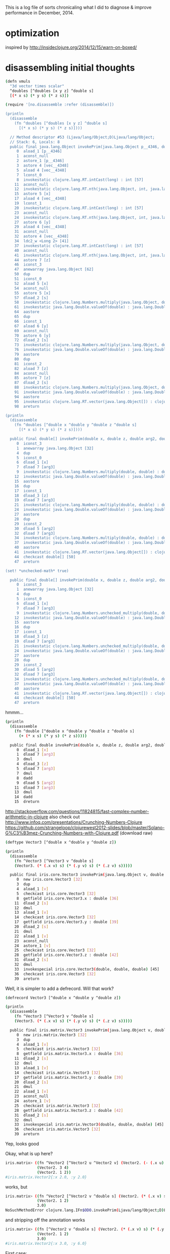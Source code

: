 This is a log file of sorts chronicaling what I did to diagnose &
improve performance in December, 2014.

* optimization

inspired by http://insideclojure.org/2014/12/15/warn-on-boxed/

* disassembling initial thoughts

#+begin_src bash
(defn vmuls
  "3d vector times scalar"
  ^doubles [^doubles [x y z] ^double s]
  [(* x s) (* y s) (* z s)])

(require '[no.disassemble :refer (disassemble)])

(println
  (disassemble
    (fn ^doubles [^doubles [x y z] ^double s]
      [(* x s) (* y s) (* z s)])))

  // Method descriptor #53 (Ljava/lang/Object;D)Ljava/lang/Object;
  // Stack: 6, Locals: 8
  public final java.lang.Object invokePrim(java.lang.Object p__4346, double s);
     0  aload_1 [p__4346]
     1  aconst_null
     2  astore_1 [p__4346]
     3  astore 4 [vec__4348]
     5  aload 4 [vec__4348]
     7  lconst_0
     8  invokestatic clojure.lang.RT.intCast(long) : int [57]
    11  aconst_null
    12  invokestatic clojure.lang.RT.nth(java.lang.Object, int, java.lang.Object) : java.lang.Object [60]
    15  astore 5 [x]
    17  aload 4 [vec__4348]
    19  lconst_1
    20  invokestatic clojure.lang.RT.intCast(long) : int [57]
    23  aconst_null
    24  invokestatic clojure.lang.RT.nth(java.lang.Object, int, java.lang.Object) : java.lang.Object [60]
    27  astore 6 [y]
    29  aload 4 [vec__4348]
    31  aconst_null
    32  astore 4 [vec__4348]
    34  ldc2_w <Long 2> [41]
    37  invokestatic clojure.lang.RT.intCast(long) : int [57]
    40  aconst_null
    41  invokestatic clojure.lang.RT.nth(java.lang.Object, int, java.lang.Object) : java.lang.Object [60]
    44  astore 7 [z]
    46  iconst_3
    47  anewarray java.lang.Object [62]
    50  dup
    51  iconst_0
    52  aload 5 [x]
    54  aconst_null
    55  astore 5 [x]
    57  dload_2 [s]
    58  invokestatic clojure.lang.Numbers.multiply(java.lang.Object, double) : double [68]
    61  invokestatic java.lang.Double.valueOf(double) : java.lang.Double [73]
    64  aastore
    65  dup
    66  iconst_1
    67  aload 6 [y]
    69  aconst_null
    70  astore 6 [y]
    72  dload_2 [s]
    73  invokestatic clojure.lang.Numbers.multiply(java.lang.Object, double) : double [68]
    76  invokestatic java.lang.Double.valueOf(double) : java.lang.Double [73]
    79  aastore
    80  dup
    81  iconst_2
    82  aload 7 [z]
    84  aconst_null
    85  astore 7 [z]
    87  dload_2 [s]
    88  invokestatic clojure.lang.Numbers.multiply(java.lang.Object, double) : double [68]
    91  invokestatic java.lang.Double.valueOf(double) : java.lang.Double [73]
    94  aastore
    95  invokestatic clojure.lang.RT.vector(java.lang.Object[]) : clojure.lang.IPersistentVector [77]
    98  areturn

(println
  (disassemble
    (fn ^doubles [^double x ^double y ^double z ^double s]
      [(* x s) (* y s) (* z s)])))

  public final double[] invokePrim(double x, double z, double arg2, double arg3);
     0  iconst_3
     1  anewarray java.lang.Object [32]
     4  dup
     5  iconst_0
     6  dload_1 [x]
     7  dload 7 [arg3]
     9  invokestatic clojure.lang.Numbers.multiply(double, double) : double [38]
    12  invokestatic java.lang.Double.valueOf(double) : java.lang.Double [44]
    15  aastore
    16  dup
    17  iconst_1
    18  dload_3 [z]
    19  dload 7 [arg3]
    21  invokestatic clojure.lang.Numbers.multiply(double, double) : double [38]
    24  invokestatic java.lang.Double.valueOf(double) : java.lang.Double [44]
    27  aastore
    28  dup
    29  iconst_2
    30  dload 5 [arg2]
    32  dload 7 [arg3]
    34  invokestatic clojure.lang.Numbers.multiply(double, double) : double [38]
    37  invokestatic java.lang.Double.valueOf(double) : java.lang.Double [44]
    40  aastore
    41  invokestatic clojure.lang.RT.vector(java.lang.Object[]) : clojure.lang.IPersistentVector [48]
    44  checkcast double[] [50]
    47  areturn

(set! *unchecked-math* true)

  public final double[] invokePrim(double x, double z, double arg2, double arg3);
     0  iconst_3
     1  anewarray java.lang.Object [32]
     4  dup
     5  iconst_0
     6  dload_1 [x]
     7  dload 7 [arg3]
     9  invokestatic clojure.lang.Numbers.unchecked_multiply(double, double) : double [38]
    12  invokestatic java.lang.Double.valueOf(double) : java.lang.Double [44]
    15  aastore
    16  dup
    17  iconst_1
    18  dload_3 [z]
    19  dload 7 [arg3]
    21  invokestatic clojure.lang.Numbers.unchecked_multiply(double, double) : double [38]
    24  invokestatic java.lang.Double.valueOf(double) : java.lang.Double [44]
    27  aastore
    28  dup
    29  iconst_2
    30  dload 5 [arg2]
    32  dload 7 [arg3]
    34  invokestatic clojure.lang.Numbers.unchecked_multiply(double, double) : double [38]
    37  invokestatic java.lang.Double.valueOf(double) : java.lang.Double [44]
    40  aastore
    41  invokestatic clojure.lang.RT.vector(java.lang.Object[]) : clojure.lang.IPersistentVector [48]
    44  checkcast double[] [50]
    47  areturn
#+end_src

hmmm...

#+begin_src bash
(println
  (disassemble
    (fn ^double [^double x ^double y ^double z ^double s]
      (+ (* x s) (* y s) (* z s)))))

  public final double invokePrim(double x, double z, double arg2, double arg3);
     0  dload_1 [x]
     1  dload 7 [arg3]
     3  dmul
     4  dload_3 [z]
     5  dload 7 [arg3]
     7  dmul
     8  dadd
     9  dload 5 [arg2]
    11  dload 7 [arg3]
    13  dmul
    14  dadd
    15  dreturn
#+end_src

http://stackoverflow.com/questions/11824815/fast-complex-number-arithmetic-in-clojure
also check out http://www.infoq.com/presentations/Crunching-Numbers-Clojure
https://github.com/strangeloop/clojurewest2012-slides/blob/master/Solano-G%C3%B3mez-Crunching-Numbers-with-Clojure.pdf (download raw)

#+begin_src bash
(deftype Vector3 [^double x ^double y ^double z])

(println
  (disassemble
    (fn ^Vector3 [^Vector3 v ^double s]
    (Vector3. (* (.x v) s) (* (.y v) s) (* (.z v) s)))))

  public final iris.core.Vector3 invokePrim(java.lang.Object v, double s);
     0  new iris.core.Vector3 [32]
     3  dup
     4  aload_1 [v]
     5  checkcast iris.core.Vector3 [32]
     8  getfield iris.core.Vector3.x : double [36]
    11  dload_2 [s]
    12  dmul
    13  aload_1 [v]
    14  checkcast iris.core.Vector3 [32]
    17  getfield iris.core.Vector3.y : double [39]
    20  dload_2 [s]
    21  dmul
    22  aload_1 [v]
    23  aconst_null
    24  astore_1 [v]
    25  checkcast iris.core.Vector3 [32]
    28  getfield iris.core.Vector3.z : double [42]
    31  dload_2 [s]
    32  dmul
    33  invokespecial iris.core.Vector3(double, double, double) [45]
    36  checkcast iris.core.Vector3 [32]
    39  areturn
#+end_src

Well, it is simpler to add a defrecord. Will that work?

#+begin_src bash
(defrecord Vector3 [^double x ^double y ^double z])

(println
  (disassemble
    (fn ^Vector3 [^Vector3 v ^double s]
    (Vector3. (* (.x v) s) (* (.y v) s) (* (.z v) s)))))

  public final iris.matrix.Vector3 invokePrim(java.lang.Object v, double s);
     0  new iris.matrix.Vector3 [32]
     3  dup
     4  aload_1 [v]
     5  checkcast iris.matrix.Vector3 [32]
     8  getfield iris.matrix.Vector3.x : double [36]
    11  dload_2 [s]
    12  dmul
    13  aload_1 [v]
    14  checkcast iris.matrix.Vector3 [32]
    17  getfield iris.matrix.Vector3.y : double [39]
    20  dload_2 [s]
    21  dmul
    22  aload_1 [v]
    23  aconst_null
    24  astore_1 [v]
    25  checkcast iris.matrix.Vector3 [32]
    28  getfield iris.matrix.Vector3.z : double [42]
    31  dload_2 [s]
    32  dmul
    33  invokespecial iris.matrix.Vector3(double, double, double) [45]
    36  checkcast iris.matrix.Vector3 [32]
    39  areturn
#+end_src

Yep, looks good

Okay, what is up here?

#+begin_src bash
iris.matrix> ((fn ^Vector2 [^Vector2 u ^Vector2 v] (Vector2. (- (.x u) (.x v)) (- (.y u) (.y v))))
              (Vector2. 3 4)
              (Vector2. 1 2))
#iris.matrix.Vector2{:x 2.0, :y 2.0}
#+end_src

works, but

#+begin_src bash
iris.matrix> ((fn ^Vector2 [^Vector2 v ^double s] (Vector2. (* (.x v) s) (* (.y v) s)))
              (Vector2. 1 2)
              3.0)
NoSuchMethodError clojure.lang.IFn$ODO.invokePrim(Ljava/lang/Object;D)Liris/matrix/Vector2;  iris.matrix/eval3903/fn--3904 (form-init8016029507365162516.clj:-1)
#+end_src

and stripping off the annotation works

#+begin_src bash
iris.matrix> ((fn [^Vector2 v ^double s] (Vector2. (* (.x v) s) (* (.y v) s)))
              (Vector2. 1 2)
              3.0)
#iris.matrix.Vector2{:x 3.0, :y 6.0}
#+end_src

First case:

#+begin_src bash
(println (disassemble (fn ^Vector2 [^Vector2 u ^Vector2 v] (Vector2. (- (.x u) (.x v)) (- (.y u) (.y v))))))

// Compiled from form-init8016029507365162516.clj (version 1.5 : 49.0, super bit)
public final class iris.matrix$eval3914$fn__3915 extends clojure.lang.AFunction {

  // Field descriptor #7 Lclojure/lang/Var;
  public static final clojure.lang.Var const__0;

  // Method descriptor #9 ()V
  // Stack: 2, Locals: 0
  public static {};
     0  ldc <String "clojure.core"> [11]
     2  ldc <String "-"> [13]
     4  invokestatic clojure.lang.RT.var(java.lang.String, java.lang.String) : clojure.lang.Var [19]
     7  checkcast clojure.lang.Var [21]
    10  putstatic iris.matrix$eval3914$fn__3915.const__0 : clojure.lang.Var [23]
    13  return
      Line numbers:
        [pc: 0, line: 1]

  // Method descriptor #9 ()V
  // Stack: 1, Locals: 1
  public matrix$eval3914$fn__3915();
    0  aload_0 [this]
    1  invokespecial clojure.lang.AFunction() [26]
    4  return
      Line numbers:
        [pc: 0, line: 1]

  // Method descriptor #28 (Ljava/lang/Object;Ljava/lang/Object;)Ljava/lang/Object;
  // Stack: 8, Locals: 3
  public java.lang.Object invoke(java.lang.Object u, java.lang.Object v);
     0  new iris.matrix.Vector2 [30]
     3  dup
     4  aload_1 [u]
     5  checkcast iris.matrix.Vector2 [30]
     8  getfield iris.matrix.Vector2.x : double [34]
    11  aload_2 [v]
    12  checkcast iris.matrix.Vector2 [30]
    15  getfield iris.matrix.Vector2.x : double [34]
    18  dsub
    19  aload_1 [u]
    20  aconst_null
    21  astore_1 [u]
    22  checkcast iris.matrix.Vector2 [30]
    25  getfield iris.matrix.Vector2.y : double [37]
    28  aload_2 [v]
    29  aconst_null
    30  astore_2 [v]
    31  checkcast iris.matrix.Vector2 [30]
    34  getfield iris.matrix.Vector2.y : double [37]
    37  dsub
    38  invokespecial iris.matrix.Vector2(double, double) [40]
    41  areturn
      Line numbers:
        [pc: 0, line: 1]
        [pc: 4, line: 1]
        [pc: 4, line: 1]
        [pc: 11, line: 1]
        [pc: 19, line: 1]
        [pc: 19, line: 1]
        [pc: 28, line: 1]
      Local variable table:
        [pc: 0, pc: 41] local: this index: 0 type: java.lang.Object
        [pc: 0, pc: 41] local: u index: 1 type: java.lang.Object
        [pc: 0, pc: 41] local: v index: 2 type: java.lang.Object

}
#+end_src

Vs:

#+begin_src bash
(println (disassemble (fn ^Vector2 [^Vector2 v ^double s] (Vector2. (* (.x v) s) (* (.y v) s)))))

// Compiled from form-init8016029507365162516.clj (version 1.5 : 49.0, super bit)
public final class iris.matrix$eval3918$fn__3919 extends clojure.lang.AFunction implements clojure.lang.IFn$ODO {

  // Field descriptor #9 Lclojure/lang/Var;
  public static final clojure.lang.Var const__0;

  // Method descriptor #11 ()V
  // Stack: 2, Locals: 0
  public static {};
     0  ldc <String "clojure.core"> [13]
     2  ldc <String "*"> [15]
     4  invokestatic clojure.lang.RT.var(java.lang.String, java.lang.String) : clojure.lang.Var [21]
     7  checkcast clojure.lang.Var [23]
    10  putstatic iris.matrix$eval3918$fn__3919.const__0 : clojure.lang.Var [25]
    13  return
      Line numbers:
        [pc: 0, line: 1]

  // Method descriptor #11 ()V
  // Stack: 1, Locals: 1
  public matrix$eval3918$fn__3919();
    0  aload_0 [this]
    1  invokespecial clojure.lang.AFunction() [28]
    4  return
      Line numbers:
        [pc: 0, line: 1]

  // Method descriptor #30 (Ljava/lang/Object;D)Liris/matrix/Vector2;
  // Stack: 8, Locals: 4
  public final iris.matrix.Vector2 invokePrim(java.lang.Object v, double s);
     0  new iris.matrix.Vector2 [32]
     3  dup
     4  aload_1 [v]
     5  checkcast iris.matrix.Vector2 [32]
     8  getfield iris.matrix.Vector2.x : double [36]
    11  dload_2 [s]
    12  dmul
    13  aload_1 [v]
    14  aconst_null
    15  astore_1 [v]
    16  checkcast iris.matrix.Vector2 [32]
    19  getfield iris.matrix.Vector2.y : double [39]
    22  dload_2 [s]
    23  dmul
    24  invokespecial iris.matrix.Vector2(double, double) [42]
    27  checkcast iris.matrix.Vector2 [32]
    30  areturn
      Line numbers:
        [pc: 0, line: 1]
        [pc: 4, line: 1]
        [pc: 4, line: 1]
        [pc: 13, line: 1]
        [pc: 13, line: 1]
      Local variable table:
        [pc: 0, pc: 30] local: this index: 0 type: java.lang.Object
        [pc: 0, pc: 30] local: v index: 1 type: java.lang.Object
        [pc: 0, pc: 30] local: s index: 2 type: double

  // Method descriptor #48 (Ljava/lang/Object;Ljava/lang/Object;)Ljava/lang/Object;
  // Stack: 4, Locals: 3
  public java.lang.Object invoke(java.lang.Object arg0, java.lang.Object arg1);
     0  aload_0 [this]
     1  aload_1 [arg0]
     2  aload_2 [arg1]
     3  checkcast java.lang.Number [50]
     6  invokestatic clojure.lang.RT.doubleCast(java.lang.Object) : double [54]
     9  invokeinterface clojure.lang.IFn$ODO.invokePrim(java.lang.Object, double) : iris.matrix.Vector2 [56] [nargs: 4]
    14  areturn
#+end_src

That looks to me like the first one doesn't actually have a Vector2 return type.

HA!  Updating to clojure 1.6.0 fixes this!

* first results after implementation using defrecord

Not good!  46 seconds vs 8(!)

#+begin_src bash
thunder 08:13:43 iris> lein test iris.perf-test

lein test iris.perf-test
(216 cubes  no parallelism) : "Elapsed time: 46002.356401 msecs"

lein test :only iris.perf-test/many-triangles

FAIL in (perf-test-all many-triangles) (perf_test.clj:184)
216 cubes  no parallelism
expected: (= crc the-crc)
  actual: (not (= 1521780774 1165338380))
#+end_src

* profiling

/System/Library/Frameworks/JavaVM.framework/Versions/Current/Commands/jvisualvm &

At this point, we were in the *mid-30s* for profiling.

Using Profiler with preset of
1) Start profiling iris.** and
2) Do not profile clojure.*, ...

(v2->v3) and (v3->v2) show up as significant issues.
rasterize triangle is the top hotspot, then shade-pixels

Found v2->v3 seemed to be used for cross products that could be optimized.  See cross2s

Now at *20s* for profiling.

(v3->v2) still shows up

Found a way to do the conversion once per prim in rasterize-triangle

Now at *14s* for profiling.

inside-port? is showing up as hotspot.
put (view-key state) in a let with an annotation.  Now at 6 seconds!

#+begin_src bash
lein test iris.perf-test
[crc mismatches not shown]
(216 cubes  no parallelism) : "Elapsed time: 15760.320269 msecs"
(216 cubes  2x parallelism) : "Elapsed time: 8362.59655 msecs"
(216 cubes  3x parallelism) : "Elapsed time: 6214.615955 msecs"
(216 cubes  4x parallelism) : "Elapsed time: 5845.003655 msecs"
#+end_src

okay lein run shows functional issues.  Need to go back & see where I
went wrong.  pt-in-triangle may be returning true always.

Okay some stuff now working & matching, but not lighting.
Matching stuff seems okay, but still not better perf.

new

#+begin_src bash
(single fullscreen triangle  no parallelism) : "Elapsed time: 5694.749797 msecs"
(single fullscreen triangle  2x parallelism) : "Elapsed time: 2872.913789 msecs"
(single fullscreen triangle  3x parallelism) : "Elapsed time: 2144.712486 msecs"
(single fullscreen triangle  4x parallelism) : "Elapsed time: 1945.576305 msecs"
(single fullscreen triangle  6x parallelism) : "Elapsed time: 1865.665903 msecs"
(single fullscreen triangle  8x parallelism) : "Elapsed time: 1813.051601 msecs"
(single fullscreen triangle 12x parallelism) : "Elapsed time: 1828.729529 msecs"
(single fullscreen triangle 16x parallelism) : "Elapsed time: 2079.975679 msecs"
(single fullscreen triangle 24x parallelism) : "Elapsed time: 1973.356779 msecs"
(single fullscreen triangle 32x parallelism) : "Elapsed time: 2052.450574 msecs"
#+end_src

old

#+begin_src bash
(single fullscreen triangle  no parallelism) : "Elapsed time: 4882.02033 msecs"
(single fullscreen triangle  2x parallelism) : "Elapsed time: 2651.232392 msecs"
(single fullscreen triangle  3x parallelism) : "Elapsed time: 2061.476135 msecs"
(single fullscreen triangle  4x parallelism) : "Elapsed time: 1860.74629 msecs"
(single fullscreen triangle  6x parallelism) : "Elapsed time: 1473.644829 msecs"
(single fullscreen triangle  8x parallelism) : "Elapsed time: 1309.661062 msecs"
(single fullscreen triangle 12x parallelism) : "Elapsed time: 1972.506385 msecs"
(single fullscreen triangle 16x parallelism) : "Elapsed time: 1619.04987 msecs"
(single fullscreen triangle 24x parallelism) : "Elapsed time: 1844.076739 msecs"
(single fullscreen triangle 32x parallelism) : "Elapsed time: 2039.124112 msecs"
#+end_src

v3->v2 is still taking gobs of time.  hacking around in the
triangle-area routine gives a better result.

Okay, now we're finally faster!

#+begin_src bash
(single fullscreen triangle  no parallelism) : "Elapsed time: 3581.05198 msecs"
(single fullscreen triangle  2x parallelism) : "Elapsed time: 1989.578822 msecs"
(single fullscreen triangle  3x parallelism) : "Elapsed time: 1336.251624 msecs"
(single fullscreen triangle  4x parallelism) : "Elapsed time: 1356.560345 msecs"
(single fullscreen triangle  6x parallelism) : "Elapsed time: 1126.806003 msecs"
(single fullscreen triangle  8x parallelism) : "Elapsed time: 1110.197534 msecs"
(single fullscreen triangle 12x parallelism) : "Elapsed time: 1420.191147 msecs"
(single fullscreen triangle 16x parallelism) : "Elapsed time: 1248.029342 msecs"
(single fullscreen triangle 24x parallelism) : "Elapsed time: 1505.359094 msecs"
(single fullscreen triangle 32x parallelism) : "Elapsed time: 1614.978974 msecs"
#+end_src

And I fixed the CRC issue and now we're faster and correct.

#+begin_src bash
(216 cubes  no parallelism) : "Elapsed time: 4296.909136 msecs"
(216 cubes  2x parallelism) : "Elapsed time: 2552.969233 msecs"
(216 cubes  3x parallelism) : "Elapsed time: 2009.485137 msecs"
(216 cubes  4x parallelism) : "Elapsed time: 1957.306615 msecs"
(216 cubes  6x parallelism) : "Elapsed time: 2046.001932 msecs"
(216 cubes  8x parallelism) : "Elapsed time: 2322.24099 msecs"
(216 cubes 12x parallelism) : "Elapsed time: 3017.912651 msecs"
(216 cubes 16x parallelism) : "Elapsed time: 3551.944311 msecs"
(216 cubes 24x parallelism) : "Elapsed time: 4679.56636 msecs"
(216 cubes 32x parallelism) : "Elapsed time: 5816.013941 msecs"
(single fullscreen triangle  no parallelism) : "Elapsed time: 3429.820826 msecs"
(single fullscreen triangle  2x parallelism) : "Elapsed time: 1824.202668 msecs"
(single fullscreen triangle  3x parallelism) : "Elapsed time: 1319.852346 msecs"
(single fullscreen triangle  4x parallelism) : "Elapsed time: 1410.653814 msecs"
(single fullscreen triangle  6x parallelism) : "Elapsed time: 1196.475094 msecs"
(single fullscreen triangle  8x parallelism) : "Elapsed time: 1130.31839 msecs"
(single fullscreen triangle 12x parallelism) : "Elapsed time: 1156.708277 msecs"
(single fullscreen triangle 16x parallelism) : "Elapsed time: 1191.819365 msecs"
(single fullscreen triangle 24x parallelism) : "Elapsed time: 1547.907317 msecs"
(single fullscreen triangle 32x parallelism) : "Elapsed time: 1695.183978 msecs"
#+end_src

But, I hacked up some stuff more than I wanted. I wonder if
annotations on the conversions would help?

Okay, I un-hacked the worst of it.  Still similar perf.

Alright, the last remainging small hotspot is the interpolate function...
I did some in-lining, but it made the code ugly for no apparent gain.

* using 'dev' profile speeds it up!  why?

#+begin_src bash
thunder 07:12:11 iris> lein with-profile dev test iris.perf-test
(216 cubes  no parallelism) : "Elapsed time: 8776.367902 msecs"
^C
#+end_src

What? this is 1/2 the speed of normal.

#+begin_src bash
thunder 07:11:18 iris> lein test iris.perf-test
(216 cubes  no parallelism) : "Elapsed time: 14606.117784 msecs"

lein docs say :default is a composite profile with
[:base :system :user :provided :dev].

thunder 07:14:15 iris> lein with-profile base test iris.perf-test
(216 cubes  no parallelism) : "Elapsed time: 14466.744698 msecs"
thunder 07:16:01 iris> lein with-profile system test iris.perf-test
(216 cubes  no parallelism) : "Elapsed time: 8582.240867 msecs"
thunder 07:16:27 iris> lein with-profile user test iris.perf-test
(216 cubes  no parallelism) : "Elapsed time: 8917.121893 msecs"
thunder 07:16:55 iris> lein with-profile provided test iris.perf-test
(216 cubes  no parallelism) : "Elapsed time: 8702.617338 msecs"
#+end_src

Okay, what is different between :base and the rest?

#+begin_src bash
> lein show-profiles base
{:resource-paths ["dev-resources"],
 :jvm-opts
 ["-XX:+TieredCompilation"
  "-XX:TieredStopAtLevel=1"
  "-XX:-OmitStackTraceInFastThrow"],
...
#+end_src

Well, now I understand wtf TierCompilation is!  UGH!

https://github.com/technomancy/leiningen/wiki/Faster

Leiningen 2.1.0 onward get a speed boost by disabling the optimized
compilation (which only benefits long-running processes) for both your
project and Leiningen itself.

Be aware that this can negatively affect performance in the long run
(or lead to inaccurate benchmarking results). If you do have a
long-running processes and want the JVM to fully optimize, you can
disable tiered compilation by ...

Okay, added that to project.clj...

* new results after disabling tiered compilation

Nice 2x speed boost!

#+begin_src bash
thunder 07:22:46 iris> lein test iris.perf-test

lein test iris.perf-test
(216 cubes  no parallelism) : "Elapsed time: 8592.009211 msecs"
(216 cubes  2x parallelism) : "Elapsed time: 4292.005445 msecs"
(216 cubes  3x parallelism) : "Elapsed time: 3248.854562 msecs"
(216 cubes  4x parallelism) : "Elapsed time: 3264.126976 msecs"
(216 cubes  6x parallelism) : "Elapsed time: 2741.459156 msecs"
(216 cubes  8x parallelism) : "Elapsed time: 2304.194795 msecs"
(216 cubes 12x parallelism) : "Elapsed time: 2590.118084 msecs"
(216 cubes 16x parallelism) : "Elapsed time: 2815.603783 msecs"
(216 cubes 24x parallelism) : "Elapsed time: 3487.783907 msecs"
(216 cubes 32x parallelism) : "Elapsed time: 3905.204436 msecs"
(single fullscreen triangle  no parallelism) : "Elapsed time: 4882.02033 msecs"
(single fullscreen triangle  2x parallelism) : "Elapsed time: 2651.232392 msecs"
(single fullscreen triangle  3x parallelism) : "Elapsed time: 2061.476135 msecs"
(single fullscreen triangle  4x parallelism) : "Elapsed time: 1860.74629 msecs"
(single fullscreen triangle  6x parallelism) : "Elapsed time: 1473.644829 msecs"
(single fullscreen triangle  8x parallelism) : "Elapsed time: 1309.661062 msecs"
(single fullscreen triangle 12x parallelism) : "Elapsed time: 1972.506385 msecs"
(single fullscreen triangle 16x parallelism) : "Elapsed time: 1619.04987 msecs"
(single fullscreen triangle 24x parallelism) : "Elapsed time: 1844.076739 msecs"
(single fullscreen triangle 32x parallelism) : "Elapsed time: 2039.124112 msecs"

Ran 21 tests containing 20 assertions.
0 failures, 0 errors.
#+end_src

* old results for comparison

#+begin_src bash
(216 cubes  no parallelism) : "Elapsed time: 14795.149657 msecs"
(216 cubes  2x parallelism) : "Elapsed time: 8491.273422 msecs"
(216 cubes  3x parallelism) : "Elapsed time: 6398.070178 msecs"
(216 cubes  4x parallelism) : "Elapsed time: 5828.502012 msecs"
(216 cubes  6x parallelism) : "Elapsed time: 5170.583644 msecs"
(216 cubes  8x parallelism) : "Elapsed time: 5038.825765 msecs"
(216 cubes 12x parallelism) : "Elapsed time: 5350.82897 msecs"
(216 cubes 16x parallelism) : "Elapsed time: 5928.403589 msecs"
(216 cubes 24x parallelism) : "Elapsed time: 7249.863398 msecs"
(216 cubes 32x parallelism) : "Elapsed time: 8401.258671 msecs"
(single fullscreen triangle  no parallelism) : "Elapsed time: 9169.407479 msecs"
(single fullscreen triangle  2x parallelism) : "Elapsed time: 5362.604465 msecs"
(single fullscreen triangle  3x parallelism) : "Elapsed time: 4032.685349 msecs"
(single fullscreen triangle  4x parallelism) : "Elapsed time: 3573.987153 msecs"
(single fullscreen triangle  6x parallelism) : "Elapsed time: 3118.119322 msecs"
(single fullscreen triangle  8x parallelism) : "Elapsed time: 3002.58433 msecs"
(single fullscreen triangle 12x parallelism) : "Elapsed time: 3908.954978 msecs"
(single fullscreen triangle 16x parallelism) : "Elapsed time: 4566.061129 msecs"
(single fullscreen triangle 24x parallelism) : "Elapsed time: 4649.887223 msecs"
(single fullscreen triangle 32x parallelism) : "Elapsed time: 5423.851433 msecs"
#+end_src

* Ha!  Back to the original branch

Going back to the original master branch, pulling out the general
speedups I found and applying them results in the most improvement of
all.  Wow!

Just to be explicit, this is a 5.7x speedup from last week.

#+begin_src bash
14795.149657/2593.630651 = 5.70
9169.407479/1599.242374 = 5.73
#+end_src

#+begin_src bash
(216 cubes  no parallelism) : "Elapsed time: 2593.630651 msecs"
(216 cubes  2x parallelism) : "Elapsed time: 1324.937414 msecs"
(216 cubes  3x parallelism) : "Elapsed time: 921.86116 msecs"
(216 cubes  4x parallelism) : "Elapsed time: 992.562389 msecs"
(216 cubes  6x parallelism) : "Elapsed time: 991.780843 msecs"
(216 cubes  8x parallelism) : "Elapsed time: 910.661297 msecs"
(216 cubes 12x parallelism) : "Elapsed time: 1215.177516 msecs"
(216 cubes 16x parallelism) : "Elapsed time: 1352.760895 msecs"
(216 cubes 24x parallelism) : "Elapsed time: 1891.134987 msecs"
(216 cubes 32x parallelism) : "Elapsed time: 2668.556759 msecs"
(single fullscreen triangle  no parallelism) : "Elapsed time: 1599.242374 msecs"
(single fullscreen triangle  2x parallelism) : "Elapsed time: 925.452086 msecs"
(single fullscreen triangle  3x parallelism) : "Elapsed time: 1060.741359 msecs"
(single fullscreen triangle  4x parallelism) : "Elapsed time: 675.00857 msecs"
(single fullscreen triangle  6x parallelism) : "Elapsed time: 687.147944 msecs"
(single fullscreen triangle  8x parallelism) : "Elapsed time: 641.089701 msecs"
(single fullscreen triangle 12x parallelism) : "Elapsed time: 1342.737485 msecs"
(single fullscreen triangle 16x parallelism) : "Elapsed time: 927.358319 msecs"
(single fullscreen triangle 24x parallelism) : "Elapsed time: 1037.464765 msecs"
(single fullscreen triangle 32x parallelism) : "Elapsed time: 1330.315375 msecs"
#+end_src

I suspect at this point perhaps the overhead of defrecord could be an issue?

But, at this point, I think I like the flexibility of what is on the main branch.
* using double-array

asked wtf? on stack overflow...
http://stackoverflow.com/questions/27671638/why-is-this-type-annotation-failing

Tried using (double-array [1 2 3]) for everything...no dice--it got slower.

lein test iris.perf-test
(216 cubes  no parallelism) : "Elapsed time: 9308.375949 msecs"
(216 cubes  2x parallelism) : "Elapsed time: 5206.39865 msecs"
(216 cubes  3x parallelism) : "Elapsed time: 4381.14412 msecs"
(216 cubes  4x parallelism) : "Elapsed time: 4674.926511 msecs"
(216 cubes  6x parallelism) : "Elapsed time: 4329.25756 msecs"
(216 cubes  8x parallelism) : "Elapsed time: 4571.784438 msecs"
(216 cubes 12x parallelism) : "Elapsed time: 6094.627272 msecs"
(216 cubes 16x parallelism) : "Elapsed time: 7540.179693 msecs"
(216 cubes 24x parallelism) : "Elapsed time: 10783.82498 msecs"
(216 cubes 32x parallelism) : "Elapsed time: 13616.487323 msecs"
(single fullscreen triangle  no parallelism) : "Elapsed time: 5517.092364 msecs"
(single fullscreen triangle  2x parallelism) : "Elapsed time: 2723.009397 msecs"
(single fullscreen triangle  3x parallelism) : "Elapsed time: 2046.70173 msecs"
(single fullscreen triangle  4x parallelism) : "Elapsed time: 2149.476969 msecs"
(single fullscreen triangle  6x parallelism) : "Elapsed time: 1941.980581 msecs"
(single fullscreen triangle  8x parallelism) : "Elapsed time: 1917.412988 msecs"
(single fullscreen triangle 12x parallelism) : "Elapsed time: 2400.758826 msecs"
(single fullscreen triangle 16x parallelism) : "Elapsed time: 3017.880897 msecs"
(single fullscreen triangle 24x parallelism) : "Elapsed time: 3498.389367 msecs"
(single fullscreen triangle 32x parallelism) : "Elapsed time: 4414.278437 msecs"

Okay, going to try using https://github.com/ztellman/primitive-math

* using primitive-math

Alrighty!  This is waaay better now.

#+begin_src bash
lein test iris.perf-test
(216 cubes  no parallelism) : "Elapsed time: 1931.921894 msecs"
(216 cubes  2x parallelism) : "Elapsed time: 1008.232801 msecs"
(216 cubes  3x parallelism) : "Elapsed time: 686.453068 msecs"
(216 cubes  4x parallelism) : "Elapsed time: 675.946363 msecs"
(216 cubes  6x parallelism) : "Elapsed time: 721.27126 msecs"
(216 cubes  8x parallelism) : "Elapsed time: 961.145869 msecs"
(216 cubes 12x parallelism) : "Elapsed time: 954.415495 msecs"
(216 cubes 16x parallelism) : "Elapsed time: 1014.576405 msecs"
(216 cubes 24x parallelism) : "Elapsed time: 1571.693896 msecs"
(216 cubes 32x parallelism) : "Elapsed time: 1830.535151 msecs"
(single fullscreen triangle  no parallelism) : "Elapsed time: 1312.748963 msecs"
(single fullscreen triangle  2x parallelism) : "Elapsed time: 738.026696 msecs"
(single fullscreen triangle  3x parallelism) : "Elapsed time: 556.508232 msecs"
(single fullscreen triangle  4x parallelism) : "Elapsed time: 529.526084 msecs"
(single fullscreen triangle  6x parallelism) : "Elapsed time: 478.281843 msecs"
(single fullscreen triangle  8x parallelism) : "Elapsed time: 467.607609 msecs"
(single fullscreen triangle 12x parallelism) : "Elapsed time: 816.01548 msecs"
(single fullscreen triangle 16x parallelism) : "Elapsed time: 627.024968 msecs"
(single fullscreen triangle 24x parallelism) : "Elapsed time: 794.304665 msecs"
(single fullscreen triangle 32x parallelism) : "Elapsed time: 964.363928 msecs"
#+end_src

#+begin_src bash
14795.149657/1931.921894 = 7.65
9169.407479/1312.748963 = 6.98
#+end_src

After removing some double-array construction

#+begin_src bash
lein test iris.perf-test
(216 cubes  no parallelism) : "Elapsed time: 1767.453057 msecs"
(216 cubes  2x parallelism) : "Elapsed time: 966.114943 msecs"
(216 cubes  3x parallelism) : "Elapsed time: 636.095948 msecs"
(216 cubes  4x parallelism) : "Elapsed time: 708.604979 msecs"
(216 cubes  6x parallelism) : "Elapsed time: 970.959931 msecs"
(216 cubes  8x parallelism) : "Elapsed time: 616.27801 msecs"
(216 cubes 12x parallelism) : "Elapsed time: 821.909129 msecs"
(216 cubes 16x parallelism) : "Elapsed time: 904.205218 msecs"
(216 cubes 24x parallelism) : "Elapsed time: 1155.058726 msecs"
(216 cubes 32x parallelism) : "Elapsed time: 1433.042791 msecs"
(single fullscreen triangle  no parallelism) : "Elapsed time: 1112.795829 msecs"
(single fullscreen triangle  2x parallelism) : "Elapsed time: 621.516822 msecs"
(single fullscreen triangle  3x parallelism) : "Elapsed time: 473.487015 msecs"
(single fullscreen triangle  4x parallelism) : "Elapsed time: 484.71948 msecs"
(single fullscreen triangle  6x parallelism) : "Elapsed time: 423.593976 msecs"
(single fullscreen triangle  8x parallelism) : "Elapsed time: 428.208255 msecs"
(single fullscreen triangle 12x parallelism) : "Elapsed time: 507.244406 msecs"
(single fullscreen triangle 16x parallelism) : "Elapsed time: 636.026582 msecs"
(single fullscreen triangle 24x parallelism) : "Elapsed time: 925.871964 msecs"
(single fullscreen triangle 32x parallelism) : "Elapsed time: 1645.000944 msecs"
#+end_src

#+begin_src bash
14795.149657/1767.453057 = 8.37
9169.407479/1112.795829 = 8.23
#+end_src

I think we're now dominated by setup time.  Going to have to make the screens bigger.

* New version of perf test

#+begin_src bash
lein test iris.perf-test
(512 cubes  no parallelism) : "Elapsed time: 10111.669042 msecs"
(512 cubes  2x parallelism) : "Elapsed time: 6240.653574 msecs"
(512 cubes  3x parallelism) : "Elapsed time: 5093.12341 msecs"
(512 cubes  4x parallelism) : "Elapsed time: 4325.960249 msecs"
(512 cubes  6x parallelism) : "Elapsed time: 3993.311033 msecs"
(512 cubes  8x parallelism) : "Elapsed time: 3903.345496 msecs"
(512 cubes 12x parallelism) : "Elapsed time: 4211.483563 msecs"
(512 cubes 16x parallelism) : "Elapsed time: 5008.49274 msecs"
(512 cubes 24x parallelism) : "Elapsed time: 6224.248899 msecs"
(512 cubes 32x parallelism) : "Elapsed time: 6903.455556 msecs"
(single fullscreen triangle  no parallelism) : "Elapsed time: 11784.184516 msecs"
(single fullscreen triangle  2x parallelism) : "Elapsed time: 7656.591937 msecs"
(single fullscreen triangle  3x parallelism) : "Elapsed time: 5937.879183 msecs"
(single fullscreen triangle  4x parallelism) : "Elapsed time: 4507.107014 msecs"
(single fullscreen triangle  6x parallelism) : "Elapsed time: 6435.558707 msecs"
(single fullscreen triangle  8x parallelism) : "Elapsed time: 3865.504396 msecs"
(single fullscreen triangle 12x parallelism) : "Elapsed time: 7401.487492 msecs"
(single fullscreen triangle 16x parallelism) : "Elapsed time: 5342.439737 msecs"
(single fullscreen triangle 24x parallelism) : "Elapsed time: 10663.3523 msecs"
(single fullscreen triangle 32x parallelism) : "Elapsed time: 8514.062685 msecs"
#+end_src

* adding *unchecked-math* helps

Re-read http://insideclojure.org/2014/12/15/warn-on-boxed/ and decided
to try adding (set! *unchecked-math* true) again.  It seems to work
for the smaller-parallelism tasks.

#+begin_src bash
(512 cubes  no parallelism) : "Elapsed time: 10406.24202 msecs"
(512 cubes  2x parallelism) : "Elapsed time: 5948.188421 msecs"
(512 cubes  3x parallelism) : "Elapsed time: 4917.208036 msecs"
(512 cubes  4x parallelism) : "Elapsed time: 4638.648983 msecs"
(512 cubes  6x parallelism) : "Elapsed time: 4044.513855 msecs"
(512 cubes  8x parallelism) : "Elapsed time: 3979.507135 msecs"
(512 cubes 12x parallelism) : "Elapsed time: 4555.634951 msecs"
(512 cubes 16x parallelism) : "Elapsed time: 5032.102522 msecs"
(512 cubes 24x parallelism) : "Elapsed time: 6048.047696 msecs"
(512 cubes 32x parallelism) : "Elapsed time: 7748.685901 msecs"
(single fullscreen triangle  no parallelism) : "Elapsed time: 10976.947871 msecs"
(single fullscreen triangle  2x parallelism) : "Elapsed time: 5893.104811 msecs"
(single fullscreen triangle  3x parallelism) : "Elapsed time: 4689.877614 msecs"
(single fullscreen triangle  4x parallelism) : "Elapsed time: 4719.029511 msecs"
(single fullscreen triangle  6x parallelism) : "Elapsed time: 4005.109702 msecs"
(single fullscreen triangle  8x parallelism) : "Elapsed time: 3870.125964 msecs"
(single fullscreen triangle 12x parallelism) : "Elapsed time: 8568.566495 msecs"
(single fullscreen triangle 16x parallelism) : "Elapsed time: 5485.922646 msecs"
(single fullscreen triangle 24x parallelism) : "Elapsed time: 6471.357882 msecs"
(single fullscreen triangle 32x parallelism) : "Elapsed time: 14271.539813 msecs"
#+end_src
